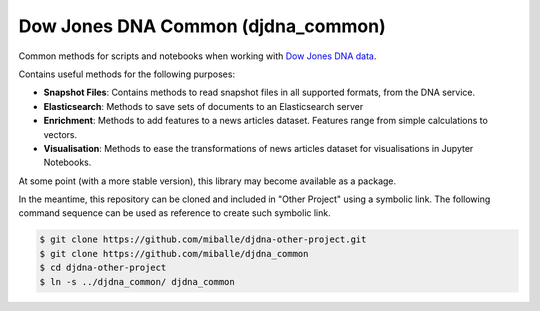 Dow Jones DNA Common (djdna_common)
###################################

Common methods for scripts and notebooks when working with `Dow Jones DNA data <https://developer.dowjones.com/site/global/develop/analytics_and_services/introduction/index.gsp>`_.

Contains useful methods for the following purposes:

* **Snapshot Files**: Contains methods to read snapshot files in all supported formats, from the DNA service.
* **Elasticsearch**: Methods to save sets of documents to an Elasticsearch server
* **Enrichment**: Methods to add features to a news articles dataset. Features range from simple calculations to vectors.
* **Visualisation**: Methods to ease the transformations of news articles dataset for visualisations in Jupyter Notebooks.

At some point (with a more stable version), this library may become available as a package.

In the meantime, this repository can be cloned and included in "Other Project" using a symbolic link. The following command sequence can be used as reference to create such symbolic link.

.. code-block::

    $ git clone https://github.com/miballe/djdna-other-project.git
    $ git clone https://github.com/miballe/djdna_common
    $ cd djdna-other-project
    $ ln -s ../djdna_common/ djdna_common
